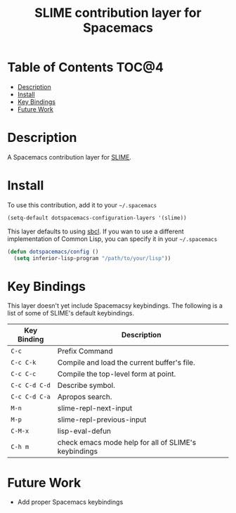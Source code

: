 #+TITLE: SLIME contribution layer for Spacemacs

[[file:img/slime.png]]

* Table of Contents                                                   :TOC@4:
 - [[#description][Description]]
 - [[#install][Install]]
 - [[#key-bindings][Key Bindings]]
 - [[#future-work][Future Work]]

* Description

A Spacemacs contribution layer for [[https://github.com/slime/slime][SLIME]].

* Install

To use this contribution, add it to your =~/.spacemacs=

#+BEGIN_SRC emacs-lisp
  (setq-default dotspacemacs-configuration-layers '(slime))
#+END_SRC

This layer defaults to using [[http://www.sbcl.org/][sbcl]]. If you wan to use a different implementation
of Common Lisp, you can specify it in your =~/.spacemacs=

#+BEGIN_SRC emacs-lisp
  (defun dotspacemacs/config ()
    (setq inferior-lisp-program "/path/to/your/lisp"))
#+END_SRC

* Key Bindings

This layer doesn't yet include Spacemacsy keybindings.
The following is a list of some of SLIME's default keybindings.

| Key Binding   | Description                                          |
|---------------+------------------------------------------------------|
| ~C-c~         | Prefix Command                                       |
| ~C-c C-k~     | Compile and load the current buffer's file.          |
| ~C-c C-c~     | Compile the top-level form at point.                 |
| ~C-c C-d C-d~ | Describe symbol.                                     |
| ~C-c C-d C-a~ | Apropos search.                                      |
| ~M-n~         | slime-repl-next-input                                |
| ~M-p~         | slime-repl-previous-input                            |
| ~C-M-x~       | lisp-eval-defun                                      |
| ~C-h m~       | check emacs mode help for all of SLIME's keybindings |

* Future Work

- Add proper Spacemacs keybindings
